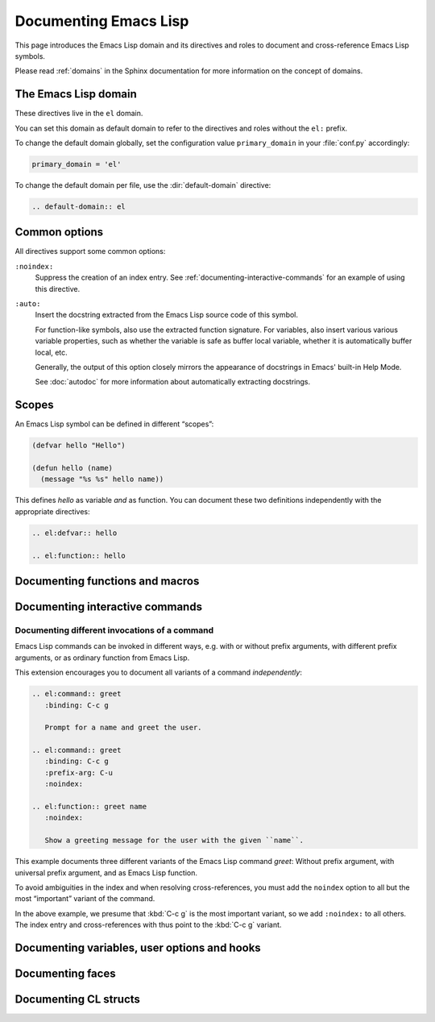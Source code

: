 ========================
 Documenting Emacs Lisp
========================

.. default-domain:: rst

This page introduces the Emacs Lisp domain and its directives and roles to
document and cross-reference Emacs Lisp symbols.

Please read :ref:`domains` in the Sphinx documentation for more information on
the concept of domains.

.. _Tutorial: http://sphinx-doc.org/tutorial.html

.. _el-domain:

The Emacs Lisp domain
=====================

These directives live in the ``el`` domain.

You can set this domain as default domain to refer to the directives and roles
without the ``el:`` prefix.

To change the default domain globally, set the configuration value
``primary_domain`` in your :file:`conf.py` accordingly:

.. code-block:: python

   primary_domain = 'el'

To change the default domain per file, use the :dir:`default-domain` directive:

.. code-block:: rst

   .. default-domain:: el

Common options
==============

All directives support some common options:

``:noindex:``
   Suppress the creation of an index entry.  See
   :ref:`documenting-interactive-commands` for an example of using this
   directive.

``:auto:``
   Insert the docstring extracted from the Emacs Lisp source code of this
   symbol.

   For function-like symbols, also use the extracted function signature.  For
   variables, also insert various various variable properties, such as whether
   the variable is safe as buffer local variable, whether it is automatically
   buffer local, etc.

   Generally, the output of this option closely mirrors the appearance of
   docstrings in Emacs' built-in Help Mode.

   See :doc:`autodoc` for more information about automatically extracting
   docstrings.

Scopes
======

An Emacs Lisp symbol can be defined in different “scopes”:

.. code-block:: cl

   (defvar hello "Hello")

   (defun hello (name)
     (message "%s %s" hello name))

This defines `hello` as variable *and* as function.  You can document these two
definitions independently with the appropriate directives:

.. code-block:: rst

   .. el:defvar:: hello

   .. el:function:: hello

Documenting functions and macros
================================

.. directive:: .. el:function:: symbol [argument ...] [&optional optional ...] [&rest args]
               .. el:macro:: symbol [argument ...] [&optional optional ...] [&rest args]

   Document ``symbol`` as function or macro with the given arglist, for example:

   .. code-block:: cl

      (defun hello (name &optional greeting)
        (message "%s %s" (or greeting "Hello") name))

   .. code-block:: rst

      .. el:function:: hello name &optional greeting

         Greet the user with the given ``name``.

         If ``greeting`` is given, use it as greeting, instead of the standard
         “Hello”.

   Use :role:`el:function` and :role:`el:macro` to cross-reference symbols
   described with these directives.

.. role:: el:function
          el:macro

   Add a reference to a function or macro.

.. _documenting-interactive-commands:

Documenting interactive commands
================================

.. directive:: .. el:command:: symbol

   Document ``symbol`` as interactive command:

   .. code-block:: cl

      (defun greet (name)
        (interactive "%M")
        (message "Hello %s" name))

   .. code-block:: rst

      .. el:command:: greet
         :binding: C-c g

         Prompt for a name and greet the user.

   Commands are described as a user would type them in Emacs, via :kbd:`M-x`,
   and optionally by specific bindings.  Hence, the above example would look
   like this:

   .. el:command:: greet
      :binding: C-c g

      Prompt for a name and greet the user.

   ``prefix-arg`` adds the given prefix argument to the keybindings:

   .. code-block:: rst

      .. el:command:: greet
         :binding: C-c g
         :prefix-arg: C-u

         Greet the current user.

   .. el:command:: greet
      :binding: C-c g
      :prefix-arg: C-u
      :noindex:

      Greet the current user.

.. role:: el:command

   Reference an Emacs Lisp command.

   Since commands are just functions, this directive is the same as
   :role:`el:function`.

Documenting different invocations of a command
----------------------------------------------

Emacs Lisp commands can be invoked in different ways, e.g. with or without
prefix arguments, with different prefix arguments, or as ordinary function from
Emacs Lisp.

This extension encourages you to document all variants of a command
*independently*:

.. code-block:: rst

   .. el:command:: greet
      :binding: C-c g

      Prompt for a name and greet the user.

   .. el:command:: greet
      :binding: C-c g
      :prefix-arg: C-u
      :noindex:

   .. el:function:: greet name
      :noindex:

      Show a greeting message for the user with the given ``name``.

This example documents three different variants of the Emacs Lisp command
`greet`: Without prefix argument, with universal prefix argument, and as Emacs
Lisp function.

To avoid ambiguities in the index and when resolving cross-references, you must
add the ``noindex`` option to all but the most “important” variant of the
command.

In the above example, we presume that :kbd:`C-c g` is the most important
variant, so we add ``:noindex:`` to all others.  The index entry and
cross-references with thus point to the :kbd:`C-c g` variant.

Documenting variables, user options and hooks
=============================================

.. directive:: .. el:variable:: symbol
               .. el:option:: symbol
               .. el:hook:: symbol

   Document ``symbol`` as Emacs Lisp variable, for example:

   .. code-block:: cl

      (defvar python-check-command "pylint")

   .. code-block:: rst

      .. el:variable:: python-check-command
         :local:
         :safe: stringp

         The shell command to use for checking the current buffer.

   This documents ``python-check-command`` as buffer-local variable which is
   safe as local variable when its value matches the predicate ``stringp``.

   The flag ``:local:`` denotes that the variable is automatically buffer-local.

   The option ``:safe:`` denotes that the variable is safe as local variable
   with the given predicate.

   .. warning::

      Currently, this extension does not support lambda forms as arguments for
      ``:safe:``.  The value must be a symbol name denoting the predicate
      function.

      .. todo:: Add support for lambda predicates.

   The flag ``:risky:`` denotes that the variable is risky to use as local
   variable.

   With ``el:option`` or ``el:hook``, document ``symbol`` as customizable user
   option or hook respectively.  This does not affect cross-referencing, but
   uses a different description text for ``symbol``.

   Use :role:`el:option`, :role:`el:variable`, or :role:`el:hook` to
   cross-reference symbols described with these directives.

.. role:: el:variable
          el:option
          el:hook

   Insert a reference to a variable, option or hook respectively.

Documenting faces
=================

.. directive:: .. el:face:: symbol

   Document ``symbol`` as a face, for example:

   .. code-block:: cl

      (defface error '((t :foreground red)))

   .. code-block:: rst

      .. el:face:: error

         The face for errors.

.. role:: el:face

   Insert a reference to a face.

Documenting CL structs
======================

.. directive:: .. el:cl-struct:: symbol

   Document ``symbol`` as Cl struct defined by :code:`cl-defstruct`:

   .. code-block:: cl

      (cl-defstruct (person
                     (:constructor person-new)
                     (:constructor person-with-name name))
        name mobile)

   .. code-block:: rst

      .. el:cl-struct:: person

         A person.

         .. el:cl-slot:: name

            The name of a person

         .. el:cl-slot:: mobile

            The mobile phone number

      .. el:defun:: person-new :name name :mobile mobile

         Create a new person with the given ``name`` and ``mobile`` phone
         number.

      .. el:defun:: person-with-name name

         Create a new person with the given ``name``.

   Document constructors as standard functions with :dir:`el:function`.  For
   slots, use the special :dir:`el:cl-slot` directive:

   .. directive:: .. el:cl-slot:: slot

      Documents ``slot`` as a slot of the current Cl struct.

      .. warning::

         Using this directive **outside** of a :dir:`el:cl-struct` block is an
         error.

      As Cl slots are functions in Emacs Lisp, this directive creates a function
      reference to the slot.  Hence, the ``name`` slot from the above example
      can be referenced either with :role:`el:slot` or with :role:`el:function`:

      .. code-block:: rst

         The slot :el:cl-slot:`~person name` holds the name of a person.

         To get the name, call :el:function:`person-name`.

      In this example, both references would point to the description of
      ``name`` as in the example above.  The difference is merely in
      presentation: While :role:`el:function` always shows the entire function
      name, role:`el:cl-slot` only shows the name of the slot, if the reference
      appears inside a :dir:`el:cl-struct` block, or if the role text starts
      with a tilde.

.. role:: el:cl-slot

   Reference a slot of a Cl structure.

   The text of the role has the form :samp:`{struct} {slot}` where ``struct`` is
   the name of the structure containing the given ``slot``.  Inside of a
   :dir:`el:cl-struct` block, ``struct`` may be omitted in which case it
   defaults to the current structure.

   When referencing a slot of the current structure inside a :dir:`el:cl-struct`
   block, the name of the struct is omitted in the output.  To explicitly omit
   the struct name, prefix the role text with ``~``, as in
   :code:`:el:cl-slot:`~person name``.
